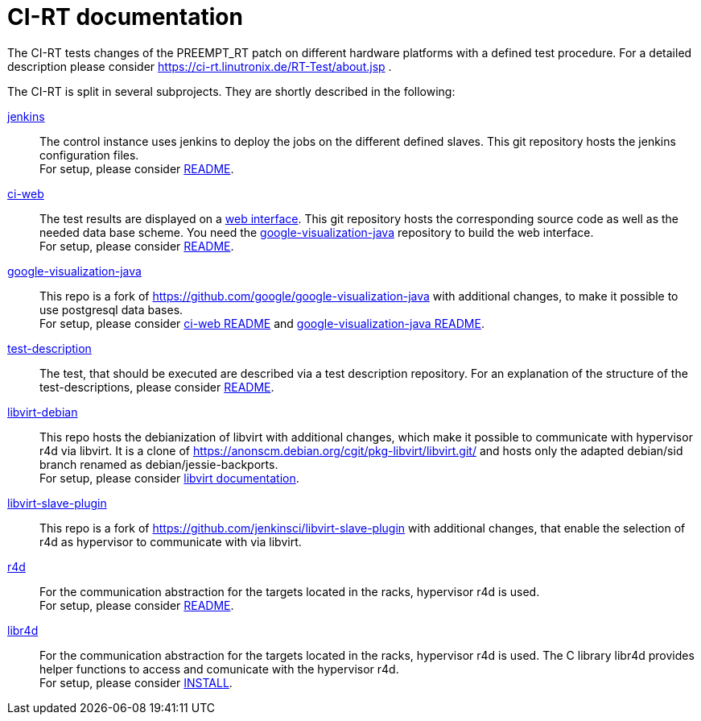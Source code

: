 CI-RT documentation
===================

The CI-RT tests changes of the PREEMPT_RT patch on different hardware
platforms with a defined test procedure. For a detailed description
please consider https://ci-rt.linutronix.de/RT-Test/about.jsp .

The CI-RT is split in several subprojects. They are shortly described
in the following:

https://github.com/ci-rt/jenkins[jenkins]::

	The control instance uses jenkins to deploy the jobs on the
	different defined slaves. This git repository hosts the
	jenkins configuration files. +
	For setup, please consider
	https://github.com/ci-rt/jenkins/blob/master/README.adoc[README].


https://github.com/ci-rt/ci-web[ci-web]::

	The test results are displayed on a
	https://ci-rt.linutronix.de[web interface]. This git
	repository hosts the corresponding source code as well as the
	needed data base scheme. You need the
	https://github.com/ci-rt/google-visualization-java[google-visualization-java]
	repository to build the web interface. +
	For setup, please consider
	https://github.com/ci-rt/ci-web/blob/master/README.adoc[README].


https://github.com/ci-rt/google-visualization-java[google-visualization-java]::

	This repo is a fork of
	https://github.com/google/google-visualization-java with
	additional changes, to make it possible to use postgresql data
	bases. +
	For setup, please consider
	https://github.com/ci-rt/ci-web/blob/master/README.adoc[ci-web
	README] and
	https://github.com/ci-rt/google-visualization-java/blob/master/README.adoc[google-visualization-java README].


https://github.com/ci-rt/test-description[test-description]::

	The test, that should be executed are described via a test
	description repository. For an explanation of the structure of
	the test-descriptions, please consider
	https://github.com/ci-rt/test-description/blob/master/README.adoc[README].


https://github.com/ci-rt/libvirt-debian[libvirt-debian]::

	This repo hosts the debianization of libvirt with additional
	changes, which make it possible to communicate with hypervisor
	r4d via libvirt. It is a clone of
	https://anonscm.debian.org/cgit/pkg-libvirt/libvirt.git/ and
	hosts only the adapted debian/sid branch renamed as
	debian/jessie-backports. +
	For setup, please consider
	https://github.com/ci-rt/libvirt-debian/blob/debian/jessie-backports/README.adoc[libvirt
	documentation].


https://github.com/ci-rt/libvirt-slave-plugin[libvirt-slave-plugin]::

	This repo is a fork of
	https://github.com/jenkinsci/libvirt-slave-plugin with
	additional changes, that enable the selection of r4d as
	hypervisor to communicate with via libvirt.


https://github.com/ci-rt/r4d[r4d]::

	For the communication abstraction for the targets located in
	the racks, hypervisor r4d is used. +
	For setup, please consider
	https://github.com/ci-rt/r4d/blob/master/README[README].

https://github.com/ci-rt/libr4d[libr4d]::

	For the communication abstraction for the targets located in
	the racks, hypervisor r4d is used. The C library libr4d
	provides helper functions to access and comunicate with the
	hypervisor r4d. +
	For setup, please consider
	https://github.com/ci-rt/libr4d/blob/master/INSTALL[INSTALL].
